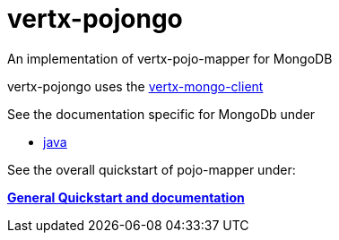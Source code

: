 = vertx-pojongo

An implementation of vertx-pojo-mapper for MongoDB

vertx-pojongo uses the link:https://github.com/vert-x3/vertx-mongo-client[vertx-mongo-client]

See the documentation specific for MongoDb under

* link:src/docs/asciidoc/java/index.adoc[ java ]


See the overall quickstart of pojo-mapper under:

link:https://github.com/BraintagsGmbH/vertx-pojo-mapper/blob/master/vertx-pojo-mapper-common/src/docs/asciidoc/java/index.adoc[*General Quickstart and documentation*]
